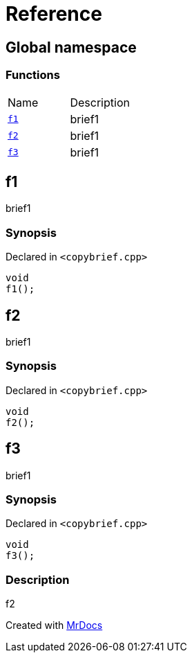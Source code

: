 = Reference
:mrdocs:

[#index]
== Global namespace

=== Functions

[cols=2]
|===
| Name
| Description
| <<f1,`f1`>> 
| brief1
| <<f2,`f2`>> 
| brief1
| <<f3,`f3`>> 
| brief1
|===

[#f1]
== f1

brief1

=== Synopsis

Declared in `&lt;copybrief&period;cpp&gt;`

[source,cpp,subs="verbatim,replacements,macros,-callouts"]
----
void
f1();
----

[#f2]
== f2

brief1

=== Synopsis

Declared in `&lt;copybrief&period;cpp&gt;`

[source,cpp,subs="verbatim,replacements,macros,-callouts"]
----
void
f2();
----

[#f3]
== f3

brief1

=== Synopsis

Declared in `&lt;copybrief&period;cpp&gt;`

[source,cpp,subs="verbatim,replacements,macros,-callouts"]
----
void
f3();
----

=== Description

f2


[.small]#Created with https://www.mrdocs.com[MrDocs]#
